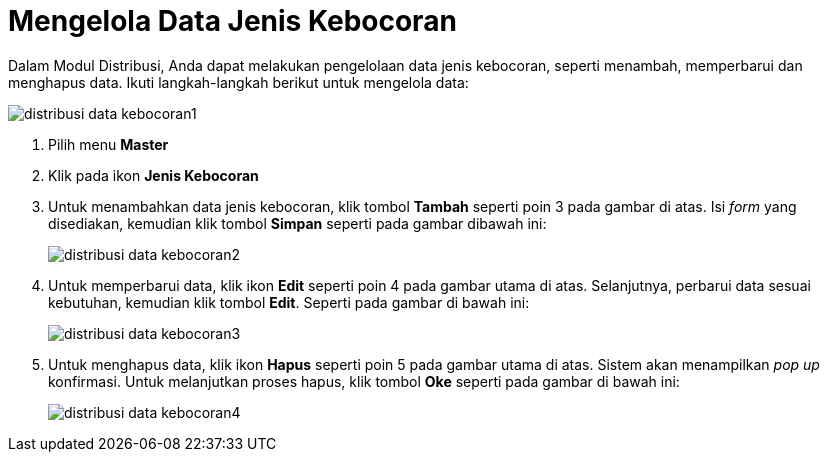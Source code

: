 = Mengelola Data Jenis Kebocoran

Dalam Modul Distribusi, Anda dapat melakukan pengelolaan data jenis kebocoran, seperti menambah, memperbarui dan menghapus data. Ikuti langkah-langkah berikut untuk mengelola data:

image::../images-distribusi-web-ver/distribusi-data-kebocoran1.png[align="center"]

1. Pilih menu *Master*
2. Klik pada ikon *Jenis Kebocoran*
3. Untuk menambahkan data jenis kebocoran, klik tombol *Tambah* seperti poin 3 pada gambar di atas. Isi _form_ yang disediakan, kemudian klik tombol *Simpan* seperti pada gambar dibawah ini:
+
image::../images-distribusi-web-ver/distribusi-data-kebocoran2.png[align="center"]
4. Untuk memperbarui data, klik ikon *Edit* seperti poin 4 pada gambar utama di atas. Selanjutnya, perbarui data sesuai kebutuhan, kemudian klik tombol *Edit*. Seperti pada gambar di bawah ini:
+
image::../images-distribusi-web-ver/distribusi-data-kebocoran3.png[align="center"]
5. Untuk menghapus data, klik ikon *Hapus* seperti poin 5 pada gambar utama di atas. Sistem akan menampilkan _pop up_ konfirmasi. Untuk melanjutkan proses hapus, klik tombol *Oke* seperti pada gambar di bawah ini:
+
image::../images-distribusi-web-ver/distribusi-data-kebocoran4.png[align="center"]